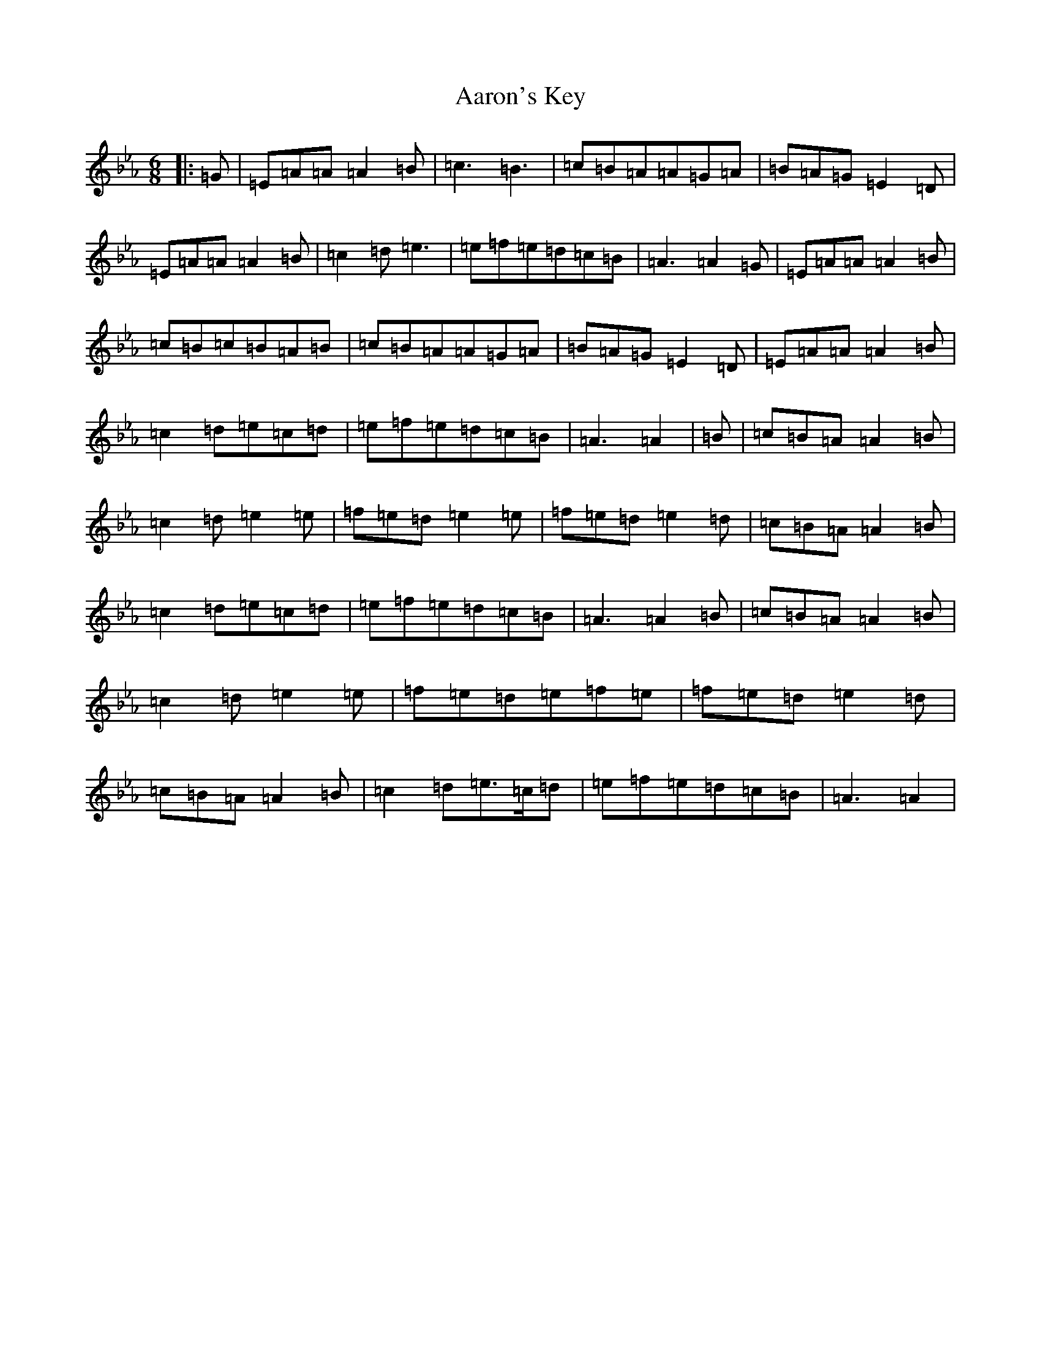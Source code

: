 X: 21021
T: Aaron's Key
S: https://thesession.org/tunes/2266#setting21495
Z: B minor
R: jig
M:6/8
L:1/8
K: C minor
|:=G|=E=A=A=A2=B|=c3=B3|=c=B=A=A=G=A|=B=A=G=E2=D|=E=A=A=A2=B|=c2=d=e3|=e=f=e=d=c=B|=A3=A2=G|=E=A=A=A2=B|=c=B=c=B=A=B|=c=B=A=A=G=A|=B=A=G=E2=D|=E=A=A=A2=B|=c2=d=e=c=d|=e=f=e=d=c=B|=A3=A2|=B|=c=B=A=A2=B|=c2=d=e2=e|=f=e=d=e2=e|=f=e=d=e2=d|=c=B=A=A2=B|=c2=d=e=c=d|=e=f=e=d=c=B|=A3=A2=B|=c=B=A=A2=B|=c2=d=e2=e|=f=e=d=e=f=e|=f=e=d=e2=d|=c=B=A=A2=B|=c2=d=e>=c=d|=e=f=e=d=c=B|=A3=A2|